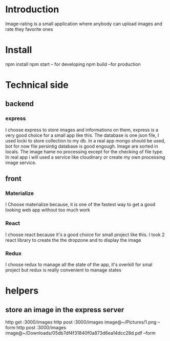 

* Introduction
  Image-rating is a small application where anybody can upload images and rate they favorite ones

* Install  
  npm install
  npm start -- for developing
  npm build  --for production 
  

* Technical side
** backend
*** express
	I choose express to store images and informations on them, express is a very good choice for a small app like this.
	The database is one json file, I used locki to store collection to my db.
	In a real app mongo should be used, bot for now file persintig database is good engough.
	Image are sorted in locals.
	The image hame no processing except for the checking of file type.
	In real app i will used a service like cloudinary or create my own processing image service.
  


** front
*** Materialize
   I Choose materialize because, it is one of the fastest way to get a good looking web app without too much work
*** React
   I choose react because it's a good choice for small project like this.
   I took 2 react library to create the the dropzone and to display the image
*** Redux
   I choose redux to manage all the state of the app, it's overkill for smal project but redux is really convenient to manage states



* helpers
** store an image in the express server
  http get :3000/images 
  http post :3000/images image@~/Pictures/1.png --form
  http post :3000/images image@~/Downloads/05db7df4f31840f0a873d6ea14dcc28d.pdf --form
